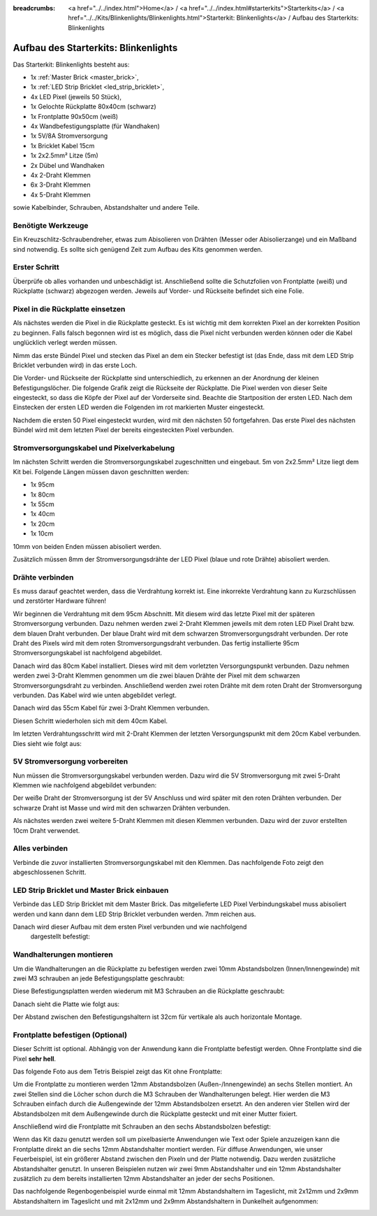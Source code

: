 
:breadcrumbs: <a href="../../index.html">Home</a> / <a href="../../index.html#starterkits">Starterkits</a> / <a href="../../Kits/Blinkenlights/Blinkenlights.html">Starterkit: Blinkenlights</a> / Aufbau des Starterkits: Blinkenlights


.. role:: led-pixel-red

.. role:: led-pixel-green

.. role:: led-pixel-blue

.. role:: led-pixel-white

.. role:: power-red

.. role:: power-black

.. role:: power-white


.. _starter_kit_blinkenlights_construction:

Aufbau des Starterkits: Blinkenlights
=====================================

Das Starterkit: Blinkenlights besteht aus:

* 1x :ref:`Master Brick <master_brick>`,
* 1x :ref:`LED Strip Bricklet <led_strip_bricklet>`,
* 4x LED Pixel (jeweils 50 Stück),
* 1x Gelochte Rückplatte 80x40cm (schwarz)
* 1x Frontplatte 90x50cm (weiß)
* 4x Wandbefestigungsplatte (für Wandhaken)
* 1x 5V/8A Stromversorgung
* 1x Bricklet Kabel 15cm
* 1x 2x2.5mm² Litze (5m)
* 2x Dübel und Wandhaken
* 4x 2-Draht Klemmen
* 6x 3-Draht Klemmen
* 4x 5-Draht Klemmen

sowie Kabelbinder, Schrauben, Abstandshalter und andere Teile.

.. image:: /Images/Kits/kit_blinkenlights_content_350.jpg
   :scale: 100 %
   :alt: Blinkenlights Inhalt
   :align: center
   :target: ../../_images/Kits/kit_blinkenlights_content_1200.jpg


Benötigte Werkzeuge
-------------------

Ein Kreuzschlitz-Schraubendreher, etwas zum Abisolieren von Drähten (Messer
oder Abisolierzange) und ein Maßband sind notwendig. Es sollte sich genügend
Zeit zum Aufbau des Kits genommen werden.

Erster Schritt
--------------

Überprüfe ob alles vorhanden und unbeschädigt ist. Anschließend
sollte die Schutzfolien von Frontplatte (weiß) und Rückplatte (schwarz) 
abgezogen werden. Jeweils auf Vorder- und Rückseite befindet sich eine Folie.

.. image:: /Images/Kits/kit_blinkenlights_remove_protective_foil_350.jpg
   :scale: 100 %
   :alt: Blinkenlights Aufbau Folien entfernen
   :align: center
   :target: ../../_images/Kits/kit_blinkenlights_remove_protective_foil_1200.jpg


Pixel in die Rückplatte einsetzen
---------------------------------

Als nächstes werden die Pixel in die Rückplatte gesteckt. Es ist wichtig
mit dem korrekten Pixel an der korrekten Position zu beginnen. Falls falsch 
begonnen wird ist es möglich, dass die Pixel nicht verbunden werden können
oder die Kabel unglücklich verlegt werden müssen.

Nimm das erste Bündel Pixel und stecken das Pixel an dem ein Stecker befestigt
ist (das Ende, dass mit dem LED Strip Bricklet verbunden wird) in das erste
Loch. 

.. image:: /Images/Kits/kit_blinkenlights_build_step1_350.jpg
   :scale: 100 %
   :alt: Blinkenlights Kit Aufbau Schritt 1
   :align: center
   :target: ../../_images/Kits/kit_blinkenlights_build_step1_1200.jpg

Die Vorder- und Rückseite der Rückplatte sind unterschiedlich, zu erkennen an
der Anordnung der kleinen Befestigungslöcher.
Die folgende Grafik zeigt die Rückseite der Rückplatte. Die Pixel werden von
dieser Seite eingesteckt, so dass die Köpfe der Pixel auf der Vorderseite sind.
Beachte die Startposition der
ersten LED. Nach dem Einstecken der ersten LED werden die Folgenden im
rot markierten Muster eingesteckt.

.. image:: /Images/Kits/kit_blinkenlights_led_wiring_600.jpg
   :scale: 100 %
   :alt: Blinkenlights Kit Aufbau Verdrahtungsbeschreibung
   :align: center
   :target: ../../_images/Kits/kit_blinkenlights_led_wiring_1200.jpg

Nachdem die ersten 50 Pixel eingesteckt wurden, wird mit den nächsten 50
fortgefahren. Das erste Pixel des nächsten Bündel wird mit dem letzten Pixel
der bereits eingesteckten Pixel verbunden.

.. image:: /Images/Kits/kit_blinkenlights_build_step4_350.jpg
   :scale: 100 %
   :alt: Blinkenlights Kit Aufbau alle Pixel eingesteckt
   :align: center
   :target: ../../_images/Kits/kit_blinkenlights_build_step4_1200.jpg


Stromversorgungskabel und Pixelverkabelung
------------------------------------------

Im nächsten Schritt werden die Stromversorgungskabel zugeschnitten und 
eingebaut. 5m von 2x2.5mm² Litze liegt dem Kit bei. Folgende Längen müssen
davon geschnitten werden:

* 1x 95cm
* 1x 80cm
* 1x 55cm
* 1x 40cm
* 1x 20cm
* 1x 10cm

10mm von beiden Enden müssen abisoliert werden.

.. image:: /Images/Kits/kit_blinkenlights_wire_stripped_350.jpg
   :scale: 100 %
   :alt: Blinkenlights Kit Abisolierte Drähte
   :align: center
   :target: ../../_images/Kits/kit_blinkenlights_wire_stripped_1200.jpg

Zusätzlich müssen 8mm der Stromversorgungsdrähte der LED Pixel
(:led-pixel-blue:`blaue` und :led-pixel-red:`rote` Drähte) abisoliert werden.


Drähte verbinden
----------------

Es muss darauf geachtet werden, dass die Verdrahtung korrekt ist. Eine 
inkorrekte Verdrahtung kann zu Kurzschlüssen und zerstörter Hardware führen!

Wir beginnen die Verdrahtung mit dem 95cm Abschnitt. Mit diesem wird 
das letzte Pixel mit der späteren Stromversorgung verbunden. Dazu nehmen werden
zwei 2-Draht Klemmen jeweils mit dem :led-pixel-red:`roten` LED Pixel 
Draht bzw. dem :led-pixel-blue:`blauen` Draht verbunden.
Der :led-pixel-blue:`blaue` Draht wird mit dem :power-black:`schwarzen` 
Stromversorgungsdraht verbunden. Der :led-pixel-red:`rote` Draht des Pixels
wird mit dem :power-red:`roten` Stromversorgungsdraht verbunden.
Das fertig installierte 95cm Stromversorgungskabel ist nachfolgend abgebildet.

.. image:: /Images/Kits/kit_blinkenlights_wago_2x_connected_350.jpg
   :scale: 100 %
   :alt: Blinkenlights Kit Aufbau Drahtklemmen
   :align: center
   :target: ../../_images/Kits/kit_blinkenlights_wago_2x_connected_1200.jpg

.. image:: /Images/Kits/kit_blinkenlights_build_step6_350.jpg
   :scale: 100 %
   :alt: Blinkenlights Kit Aufbau Schritt 95cm Kabel
   :align: center
   :target: ../../_images/Kits/kit_blinkenlights_build_step6_1200.jpg

Danach wird das 80cm Kabel installiert. Dieses wird mit dem vorletzten 
Versorgungspunkt verbunden. Dazu nehmen werden zwei 3-Draht Klemmen genommen
um die zwei :led-pixel-blue:`blauen` Drähte der Pixel mit dem
:power-black:`schwarzen` Stromversorgungsdraht zu verbinden. Anschließend
werden zwei :led-pixel-red:`roten` Drähte mit dem :power-red:`roten` Draht der
Stromversorgung verbunden. Das Kabel wird wie unten abgebildet verlegt.

.. image:: /Images/Kits/kit_blinkenlights_wago_3x_connected_350.jpg
   :scale: 100 %
   :alt: Blinkenlights Kit Aufbauschritt Klemmen
   :align: center
   :target: ../../_images/Kits/kit_blinkenlights_wago_3x_connected_1200.jpg


.. image:: /Images/Kits/kit_blinkenlights_build_step7_350.jpg
   :scale: 100 %
   :alt: Blinkenlights Kit Aufbauschritt mit 80cm Kabel
   :align: center
   :target: ../../_images/Kits/kit_blinkenlights_build_step7_1200.jpg

Danach wird das 55cm Kabel für zwei 3-Draht Klemmen verbunden.

.. image:: /Images/Kits/kit_blinkenlights_build_step8_350.jpg
   :scale: 100 %
   :alt: Blinkenlights Kit Aufbauschritt mit 55cm Kabel
   :align: center
   :target: ../../_images/Kits/kit_blinkenlights_build_step8_1200.jpg

Diesen Schritt wiederholen sich mit dem 40cm Kabel.
   
.. image:: /Images/Kits/kit_blinkenlights_build_step9_350.jpg
   :scale: 100 %
   :alt: Blinkenlights Kit Aufbauschritt mit 40cm Kabel
   :align: center
   :target: ../../_images/Kits/kit_blinkenlights_build_step9_1200.jpg

Im letzten Verdrahtungsschritt  wird mit 2-Draht Klemmen
der letzten Versorgungspunkt mit dem 20cm Kabel verbunden. 
Dies sieht wie folgt aus:

.. image:: /Images/Kits/kit_blinkenlights_build_step10_350.jpg
   :scale: 100 %
   :alt: Blinkenlights Kit Aufbauschritt mit 20cm Kabel
   :align: center
   :target: ../../_images/Kits/kit_blinkenlights_build_step10_1200.jpg


5V Stromversorgung vorbereiten
------------------------------

Nun müssen die Stromversorgungskabel verbunden werden.
Dazu wird die 5V Stromversorgung mit zwei 5-Draht Klemmen wie
nachfolgend abgebildet verbunden:

.. image:: /Images/Kits/kit_blinkenlights_wago_power_350.jpg
   :scale: 100 %
   :alt: Blinkenlights Kit Aufbau Stromversorgungsverbindung
   :align: center
   :target: ../../_images/Kits/kit_blinkenlights_wago_power_1200.jpg

Der weiße Draht der Stromversorgung ist der :power-white:`5V` Anschluss und wird
später mit den :power-red:`roten` Drähten verbunden. Der schwarze Draht ist
:power-black:`Masse` und wird mit den :power-black:`schwarzen` Drähten 
verbunden.

Als nächstes werden zwei weitere 5-Draht Klemmen mit diesen Klemmen verbunden.
Dazu wird der zuvor erstellten 10cm Draht verwendet.

.. image:: /Images/Kits/kit_blinkenlights_wago_5x_350.jpg
   :scale: 100 %
   :alt: Blinkenlights Kit Aufbau Stromversorgungsverdrahtung
   :align: center
   :target: ../../_images/Kits/kit_blinkenlights_wago_5x_1200.jpg

Alles verbinden
---------------

Verbinde die zuvor installierten Stromversorgungskabel mit den Klemmen.
Das nachfolgende Foto zeigt den abgeschlossenen Schritt.

.. image:: /Images/Kits/kit_blinkenlights_wago_5x_connected_350.jpg
   :scale: 100 %
   :alt: Blinkenlights Kit Aufbau Stromversorgung verdrahtet
   :align: center
   :target: ../../_images/Kits/kit_blinkenlights_wago_5x_connected_1200.jpg


LED Strip Bricklet und Master Brick einbauen
--------------------------------------------

Verbinde das LED Strip Bricklet mit dem Master Brick. Das mitgelieferte 
LED Pixel Verbindungskabel muss abisoliert werden und kann dann
dem LED Strip Bricklet verbunden werden. 7mm reichen aus.

.. image:: /Images/Kits/kit_blinkenlights_master_led_strip_350.jpg
   :scale: 100 %
   :alt: Blinkenlights Kit Aufbau Master Brick mit LED Strip Bricklet
   :align: center
   :target: ../../_images/Kits/kit_blinkenlights_master_led_strip_1200.jpg

Danach wird dieser Aufbau mit dem ersten Pixel verbunden und wie nachfolgend
 dargestellt befestigt:

.. image:: /Images/Kits/kit_blinkenlights_build_step13_350.jpg
   :scale: 100 %
   :alt: Blinkenlights Kit Aufbau mit installiertem Master Brick
   :align: center
   :target: ../../_images/Kits/kit_blinkenlights_build_step13_1200.jpg


Wandhalterungen montieren
-------------------------

Um die Wandhalterungen an die Rückplatte zu befestigen werden zwei 10mm 
Abstandsbolzen (Innen/Innengewinde) mit zwei M3 schrauben an jede 
Befestigungsplatte geschraubt:

.. image:: /Images/Kits/kit_blinkenlights_holder_350.jpg
   :scale: 100 %
   :alt: Blinkenlights Kit Befestigungsplatte
   :align: center
   :target: ../../_images/Kits/kit_blinkenlights_holder_1200.jpg

Diese Befestigungsplatten werden wiederum mit M3 Schrauben an die Rückplatte
geschraubt:

.. image:: /Images/Kits/kit_blinkenlights_holder_on_board_350.jpg
   :scale: 100 %
   :alt: Blinkenlights Kit Befestigungsplatte an Rückplatte
   :align: center
   :target: ../../_images/Kits/kit_blinkenlights_holder_on_board_1200.jpg

Danach sieht die Platte wie folgt aus:

.. image:: /Images/Kits/kit_blinkenlights_on_wall_wo_frontpanel_350.jpg
   :scale: 100 %
   :alt: Blinkenlights Kit an der Wand ohne Frontplatte
   :align: center
   :target: ../../_images/Kits/kit_blinkenlights_on_wall_wo_frontpanel_1200.jpg

Der Abstand zwischen den Befestigungshaltern ist 32cm für vertikale
als auch horizontale Montage.

Frontplatte befestigen (Optional)
---------------------------------

Dieser Schritt ist optional. Abhängig von der Anwendung kann die Frontplatte
befestigt werden. Ohne Frontplatte sind die Pixel **sehr hell**.

Das folgende Foto aus dem Tetris Beispiel zeigt das Kit ohne Frontplatte:

.. image:: /Images/Kits/kit_blinkenlights_tetris_wo_frontpanel_600.jpg
   :scale: 100 %
   :alt: Blinkenlights Kit Tetris ohne Frontplatte
   :align: center
   :target: ../../_images/Kits/kit_blinkenlights_tetris_wo_frontpanel_1200.jpg

Um die Frontplatte zu montieren werden 12mm Abstandsbolzen (Außen-/Innengewinde)
an sechs Stellen montiert. An zwei Stellen sind die Löcher schon durch die
M3 Schrauben der Wandhalterungen belegt. Hier werden die M3 Schrauben einfach
durch die Außengewinde der 12mm Abstandsbolzen ersetzt. An den anderen vier
Stellen wird der Abstandsbolzen mit dem Außengewinde durch die Rückplatte
gesteckt und mit einer Mutter fixiert.

.. image:: /Images/Kits/kit_blinkenlights_mounting_600.jpg
   :scale: 100 %
   :alt: Blinkenlights Kit Aufbau Montage Frontplatte
   :align: center
   :target: ../../_images/Kits/kit_blinkenlights_mounting_1200.jpg

Anschließend wird die Frontplatte mit Schrauben an den sechs Abstandsbolzen
befestigt:

.. image:: /Images/Kits/kit_blinkenlights_on_wall_350.jpg
   :scale: 100 %
   :alt: Blinkenlights Kit an der Wand
   :align: center
   :target: ../../_images/Kits/kit_blinkenlights_on_wall_1200.jpg

Wenn das Kit dazu genutzt werden soll um pixelbasierte Anwendungen wie Text
oder Spiele anzuzeigen kann die Frontplatte direkt an die sechs 12mm 
Abstandshalter montiert werden. Für diffuse Anwendungen, wie unser 
Feuerbeispiel, ist ein größerer Abstand zwischen den Pixeln und der Platte 
notwendig. Dazu werden zusätzliche Abstandshalter genutzt. In unseren Beispielen
nutzen wir zwei 9mm Abstandshalter und ein 12mm Abstandshalter zusätzlich zu dem
bereits installierten 12mm Abstandshalter an jeder der sechs Positionen.

Das nachfolgende Regenbogenbeispiel wurde einmal mit 12mm Abstandshaltern im
Tageslicht, mit 2x12mm und 2x9mm Abstandshaltern im Tageslicht und mit
2x12mm und 2x9mm Abstandshaltern in Dunkelheit aufgenommen:

.. image:: /Images/Kits/kit_blinkenlights_rainbow_near_far_dark_350.jpg
   :scale: 100 %
   :alt: Blinkenlights Kit Regenbogen
   :align: center
   :target: ../../_images/Kits/kit_blinkenlights_rainbow_near_far_dark_1200.jpg
